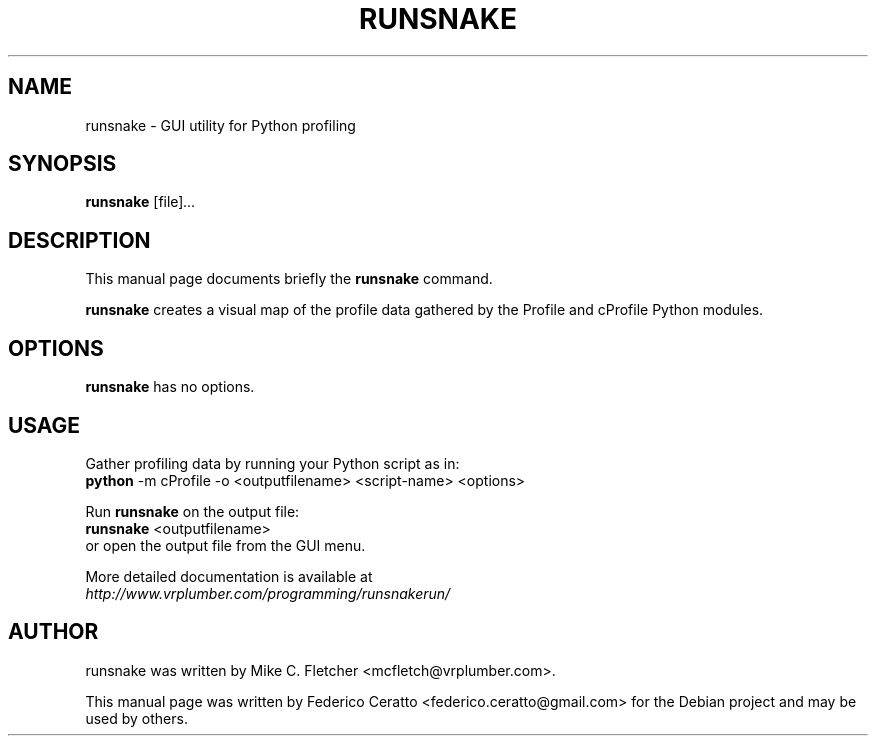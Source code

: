 .\"                                      Hey, EMACS: -*- nroff -*-
.TH RUNSNAKE 1 "November 17, 2010"
.SH NAME
runsnake \- GUI utility for Python profiling
.SH SYNOPSIS
.B runsnake
.RI [file] ...
.br
.SH DESCRIPTION
This manual page documents briefly the
.B runsnake
command.
.PP
\fBrunsnake\fP creates a visual map of the profile data gathered by the Profile
and cProfile Python modules.
.SH OPTIONS
.B runsnake
has no options.
.SH USAGE
Gather profiling data by running your Python script as in:
.br
.B python
\-m cProfile \-o <outputfilename> <script\-name> <options>
.PP
Run
.B runsnake
on the output file:
.br
.B runsnake
<outputfilename>
.br
or open the output file from the GUI menu.
.PP
More detailed documentation is available at
.br
.IR http://www.vrplumber.com/programming/runsnakerun/
.SH AUTHOR
runsnake was written by Mike C. Fletcher <mcfletch@vrplumber.com>.
.PP
This manual page was written by Federico Ceratto <federico.ceratto@gmail.com> for the Debian project and may be used by others.
